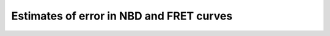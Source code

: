 Estimates of error in NBD and FRET curves
=========================================

.. plot::

    from bax_insertion.plots.x140430_Bid_Bax_FRET.plots import plot_error_estimates
    plot_error_estimates()
